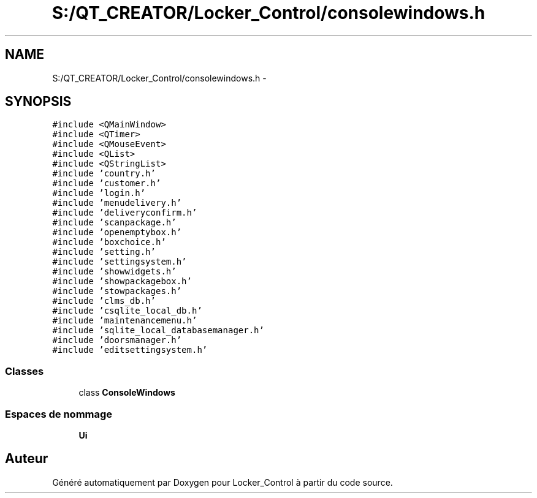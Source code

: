 .TH "S:/QT_CREATOR/Locker_Control/consolewindows.h" 3 "Vendredi 8 Mai 2015" "Version 1.2.2" "Locker_Control" \" -*- nroff -*-
.ad l
.nh
.SH NAME
S:/QT_CREATOR/Locker_Control/consolewindows.h \- 
.SH SYNOPSIS
.br
.PP
\fC#include <QMainWindow>\fP
.br
\fC#include <QTimer>\fP
.br
\fC#include <QMouseEvent>\fP
.br
\fC#include <QList>\fP
.br
\fC#include <QStringList>\fP
.br
\fC#include 'country\&.h'\fP
.br
\fC#include 'customer\&.h'\fP
.br
\fC#include 'login\&.h'\fP
.br
\fC#include 'menudelivery\&.h'\fP
.br
\fC#include 'deliveryconfirm\&.h'\fP
.br
\fC#include 'scanpackage\&.h'\fP
.br
\fC#include 'openemptybox\&.h'\fP
.br
\fC#include 'boxchoice\&.h'\fP
.br
\fC#include 'setting\&.h'\fP
.br
\fC#include 'settingsystem\&.h'\fP
.br
\fC#include 'showwidgets\&.h'\fP
.br
\fC#include 'showpackagebox\&.h'\fP
.br
\fC#include 'stowpackages\&.h'\fP
.br
\fC#include 'clms_db\&.h'\fP
.br
\fC#include 'csqlite_local_db\&.h'\fP
.br
\fC#include 'maintenancemenu\&.h'\fP
.br
\fC#include 'sqlite_local_databasemanager\&.h'\fP
.br
\fC#include 'doorsmanager\&.h'\fP
.br
\fC#include 'editsettingsystem\&.h'\fP
.br

.SS "Classes"

.in +1c
.ti -1c
.RI "class \fBConsoleWindows\fP"
.br
.in -1c
.SS "Espaces de nommage"

.in +1c
.ti -1c
.RI " \fBUi\fP"
.br
.in -1c
.SH "Auteur"
.PP 
Généré automatiquement par Doxygen pour Locker_Control à partir du code source\&.
